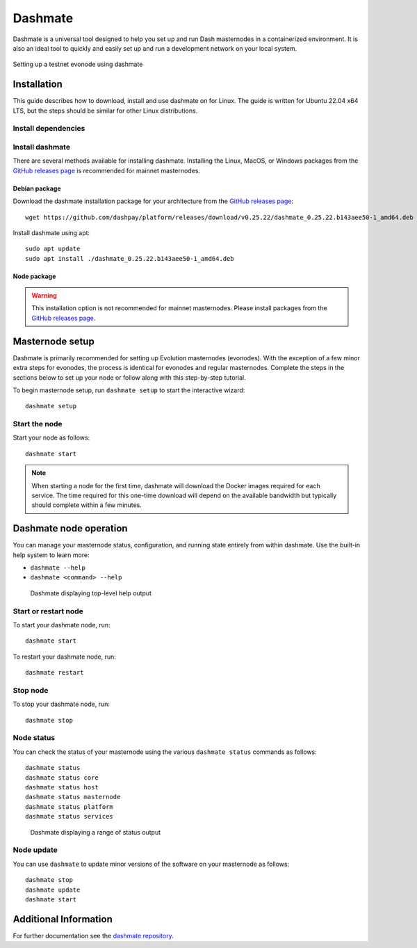 .. meta::
   :description: Description of dashmate features and usage
   :keywords: dash, wallet, core, platform, evonode, masternodes, dashmate

.. _dashmate:

========
Dashmate
========

Dashmate is a universal tool designed to help you set up and run Dash
masternodes in a containerized environment. It is also an ideal tool to quickly
and easily set up and run a development network on your local system.

.. figure:: img/dashmate.gif
   :align: center

   Setting up a testnet evonode using dashmate

.. _dashmate-full-install:

Installation
============

This guide describes how to download, install and use dashmate on for Linux. The guide is written
for Ubuntu 22.04 x64 LTS, but the steps should be similar for other Linux distributions.

.. _dashmate-dep-install:

Install dependencies
--------------------

.. dropdown:: Install and configure Docker
   :open:

   ::
      
      curl -fsSL https://get.docker.com -o get-docker.sh && sh ./get-docker.sh
      sudo usermod -aG docker $USER
      newgrp docker

.. _dashmate-install:

Install dashmate
----------------

There are several methods available for installing dashmate. Installing the Linux, MacOS, or Windows
packages from the `GitHub releases page <https://github.com/dashpay/platform/releases/latest>`__ is
recommended for mainnet masternodes.

.. _dashmate-install-deb:

Debian package
^^^^^^^^^^^^^^

Download the dashmate installation package for your architecture from the `GitHub releases
page <https://github.com/dashpay/platform/releases/latest>`__::

   wget https://github.com/dashpay/platform/releases/download/v0.25.22/dashmate_0.25.22.b143aee50-1_amd64.deb

Install dashmate using apt::

   sudo apt update
   sudo apt install ./dashmate_0.25.22.b143aee50-1_amd64.deb

Node package
^^^^^^^^^^^^

.. warning:: This installation option is not recommended for mainnet masternodes. Please install
            packages from the `GitHub releases page <https://github.com/dashpay/platform/releases/latest>`__.

.. dropdown:: Node.js dashmate install

   To install the NodeJS package, it is necessary to install NodeJS first. We recommend
   installing it using `nvm <https://github.com/nvm-sh/nvm#readme>`__::

     curl -o- https://raw.githubusercontent.com/nvm-sh/nvm/v0.39.5/install.sh | bash
     source ~/.bashrc
     nvm install 20

   Once NodeJS has been installed, use npm to install dashmate::

      npm install -g dashmate

.. _dashmate-wizard-walkthrough:

Masternode setup
================

Dashmate is primarily recommended for setting up Evolution masternodes (evonodes). With the
exception of a few minor extra steps for evonodes, the process is identical for evonodes and regular
masternodes. Complete the steps in the sections below to set up your node or follow along with this
step-by-step tutorial.

.. raw:: html

    <div style="position: relative; padding-bottom: 56.25%; height: 0; margin-bottom: 1em; overflow: hidden; max-width: 100%; height: auto;">
        <iframe src="https://www.youtube-nocookie.com/embed/973E4knShBA" frameborder="0" allowfullscreen style="position: absolute; top: 0; left: 0; width: 100%; height: 100%;"></iframe>
    </div>

To begin masternode setup, run ``dashmate setup`` to start the interactive wizard::

   dashmate setup

.. dropdown:: Set Network and Node type
   :open:

   .. figure:: img/1-dashmate-setup.png
      :align: center
      :width: 90%

      Select the testnet network preset

   .. figure:: img/2-select-node-type.png
      :align: center
      :width: 90%

      Create an Evolution masternode

   Select **No** to register a new masternode or **Yes** to import information
   about an existing masternode.

   .. figure:: img/3-already-registered.png
      :align: center
      :width: 90%

      Set up a new masternode

   If registering a new masternode, jump to the :ref:`defining keys and addresses
   <dashmate-define-keys-addresses>` section next.

.. dropdown:: Import existing Core data
   :open:

   .. note:: The following step only applies when migrating an existing masternode into dashmate.

   If you chose to import an existing masternode in the previous step, you will be prompted for the
   location of your existing installation. 

   .. figure:: img/4a-import-existing-data.png
      :align: center
      :width: 90%

      Import existing data

   .. figure:: img/4b-import-existing-data-path.png
      :align: center
      :width: 90%

      Enter existing Core data directory

   .. figure:: img/4c-import-existing-data-complete.png
      :align: center
      :width: 90%

      Core data import complete

   Once the Core data has been imported, jump to the :ref:`configure communication
   <dashmate-configure-communication>` section.

.. _dashmate-define-keys-addresses:

.. dropdown:: Define Keys and Addresses
   :open:

   .. figure:: img/4-wallet-for-keys.png
      :align: center
      :width: 90%

      Store masternode keys in Dash Core

   Enter the requested information from your :hoverxref:`collateral funding
   transaction <evonode-send-collateral>`. You can find these values using Dash Core's
   :hoverxref:`masternode outputs <evonode-mn-outputs>` command.

   .. figure:: img/5b-collateral-info-completed.png
      :align: center
      :width: 90%

      Enter collateral transaction information

   Enter the owner, voting, and payout addresses you :hoverxref:`generated using
   Dash Core <evonode-get-addresses>` or your selected wallet.

   .. figure:: img/6b-mn-addresses-completed.png
      :align: center
      :width: 90%

      Enter masternode addresses

   Enter an operator BLS private key. You can enter one you have created (e.g.
   :hoverxref:`using Dash Core <evonode-bls-generation>`) or received from a hosting
   provider. Optionally, use the one automatically generated by dashmate.

   If a portion of the masternode rewards are intended to go to the operator
   directly, set the reward share percentage also.

   .. figure:: img/7-bls-operator-key.png
      :align: center
      :width: 90%

      Enter operator information

   .. note:: The following step only applies to Evolution masternodes. Regular masternodes 
            do not require a Platform node key since they do not host Platform services.

   Enter a Platform node key. You can enter one :hoverxref:`you have created
   <evonode-generate-platform-node-id>` or received from a hosting provider.
   Optionally, use the one automatically generated by dashmate.

   .. figure:: img/8-ed25519-platform-key.png
      :align: center
      :width: 90%

      Enter the Platform node key

.. _dashmate-configure-communication:

.. dropdown:: Configure communication
   :open:

   Dashmate will automatically detect the external IP address and select the
   default ports for the network you are setting up. You can modify these values if
   necessary for a specific reason, but typically the defaults should be used.

   .. figure:: img/9-ip-and-ports.png
      :align: center
      :width: 90%

      Enter connection information

.. dropdown:: Register the masternode
   :open:

   Copy the provided protx command and run it using dash-cli or the Dash Core
   console. Do note that your payout address must have a balance for the
   registration process to be successful, so remember to send some DASH
   to this address before you begin registration.

   Select **Yes** after the command has been run successfully. If you
   receive an error, select **No** to go back through the previous steps and review
   details.

   .. figure:: img/10b-protx-command-successful.png
      :align: center
      :width: 90%

      Run the registration command

.. _dashmate-enable-ssl:

.. dropdown:: Enable SSL
   :open:

   .. note:: The following step only applies to evonodes. Regular masternodes do not
      require an SSL certificate since they do not host Platform services.

   Dash Platform requires SSL for communication. Dashmate provides several options
   for obtaining the required SSL certificate.

   .. warning:: Self-signed certificates cannot be used on mainnet. When setting
      up a mainnet evonode, **ZeroSSL** and **File on disk** are the only options available.

   .. figure:: img/11a-ssl-config-zerossl.png
      :align: center
      :width: 90%

      Configure SSL

   Once the configuration is complete, a summary showing the network and type of
   node configured is displayed. This summary includes important parameters and
   information on how to proceed.

   .. warning::

      The BLS operator private key and Platform Node key must be backed up and kept secure.

   .. figure:: img/12-configuration-complete.png
      :align: center
      :width: 95%

      Configuration complete! 🎉

Start the node
--------------

Start your node as follows::

   dashmate start

.. note::

   When starting a node for the first time, dashmate will download the
   Docker images required for each service. The time required for this
   one-time download will depend on the available bandwidth but typically
   should complete within a few minutes.

.. _dashmate-node-operation:

Dashmate node operation
=======================

You can manage your masternode status, configuration, and running state entirely
from within dashmate. Use the built-in help system to learn more:

- ``dashmate --help``
- ``dashmate <command> --help``

.. figure:: img/dashmate-help.png
   :width: 90%

   Dashmate displaying top-level help output

Start or restart node
---------------------

To start your dashmate node, run::

   dashmate start

To restart your dashmate node, run::

   dashmate restart

Stop node
---------

To stop your dashmate node, run::

   dashmate stop

Node status
-----------

You can check the status of your masternode using the various ``dashmate
status`` commands as follows::

  dashmate status
  dashmate status core
  dashmate status host
  dashmate status masternode
  dashmate status platform
  dashmate status services

.. figure:: img/dashmate-status.png
   :width: 350px

   Dashmate displaying a range of status output

Node update
-----------

You can use ``dashmate`` to update minor versions of the software on your
masternode as follows::

  dashmate stop
  dashmate update
  dashmate start

Additional Information
======================

For further documentation see the `dashmate repository
<https://github.com/dashpay/platform/blob/master/packages/dashmate/README.md>`__.
